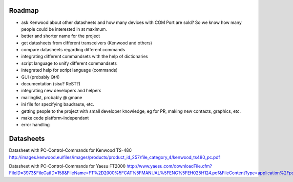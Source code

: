 Roadmap
=======

- ask Kenwood about other datasheets and how many devices with COM Port are sold? So we know how many people could be interested in at maximum.
- better and shorter name for the project
- get datasheets from different transceivers (Kenwood and others)
- compare datasheets regarding different commands
- integrating different commandsets with the help of dictionaries
- script language to unify different commandsets
- integrated help for script language (commands)
- GUI (probably Qt4)
- documentation (sisu? ReST?)
- integrating new developers and helpers
- mailinglist, probably @ gmane
- ini file for specifying baudraute, etc.
- getting people to the project with small developer knowledge, eg for PR, making new contacts, graphics, etc. 
- make code platform-independant
- error handling

Datasheets
==========
Datasheet with PC-Control-Commands for Kenwood TS-480
http://images.kenwood.eu/files/images/products/product_id_257/file_category_4/kenwood_ts480_pc.pdf

Datasheet with PC-Control-Commands for Yaesu FT2000
http://www.yaesu.com/downloadFile.cfm?FileID=3973&FileCatID=158&FileName=FT%2D2000%5FCAT%5FMANUAL%5FENG%5FEH025H124.pdf&FileContentType=application%2Fpdf
